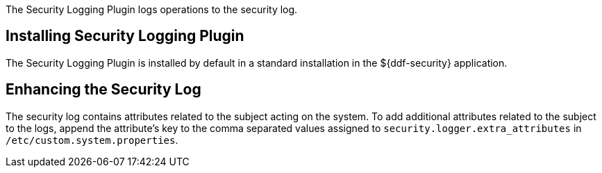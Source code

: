 :type: plugin
:status: published
:title: Security Logging Plugin
:link: {developing-prefix}security_logging_plugin
:plugintypes: preingest, postingest, prequery, postquery, prefederatedquery, postfederatedquery, preresource, postresource, precreatestorage, preupdatestorage, postcreatestorage, postupdatestorage
:summary: Logs operations to the security log.

The Security Logging Plugin logs operations to the security log.

==  Installing Security Logging Plugin

The Security Logging Plugin is installed by default in a standard installation in the ${ddf-security} application.

==  Enhancing the Security Log

The security log contains attributes related to the subject acting on the system. To add additional attributes related to the subject to the logs, append the attribute's key to the comma separated values assigned to `security.logger.extra_attributes` in `/etc/custom.system.properties`.
